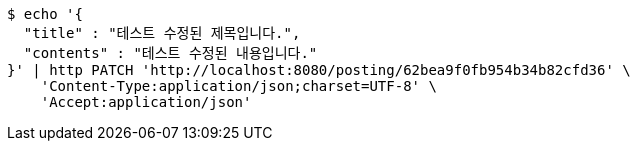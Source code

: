 [source,bash]
----
$ echo '{
  "title" : "테스트 수정된 제목입니다.",
  "contents" : "테스트 수정된 내용입니다."
}' | http PATCH 'http://localhost:8080/posting/62bea9f0fb954b34b82cfd36' \
    'Content-Type:application/json;charset=UTF-8' \
    'Accept:application/json'
----